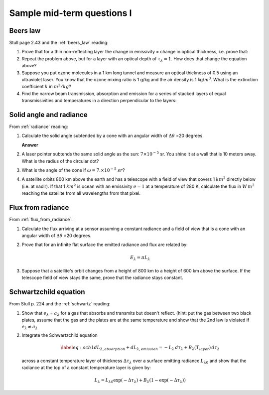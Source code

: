 .. default-role:: math

.. _mid_review1:

Sample mid-term questions I
===========================

Beers law
---------

Stull page 2.43 and the :ref:`beers_law` reading:

#. Prove that for a thin  non-reflecting layer the change in emissivity
   =  change in optical thickness, i.e. prove that:

   .. math::
      :label: thin
              
         \Delta e_\lambda \approx  \Delta \tau_\lambda



#. Repeat the problem above, but for a layer with an optical depth of `\tau_\lambda=1`.
   How does that change the equation above?


#. Suppose you put ozone molecules in a 1 km long tunnel and measure an optical thickness of
   0.5 using an ultraviolet laser.  You know that the ozone mixing ratio is 1 g/kg and the air
   density is 1 kg/`m^3`.  What is the extinction coefficient `k` in `m^2/kg`?


#. Find the narrow beam transmission, absorption and emission for a series of
   stacked layers of equal transmissivities and temperatures in a direction perpendicular to the layers:

   
   
Solid angle and radiance
------------------------

From :ref:`radiance` reading:


#. Calculate the solid angle subtended by a cone with an angular width of
   `\Delta \theta` =20 degrees.

   **Answer**
   
   .. math::
      :label: solid
         
       \omega &= \int_0^{2\pi} \int_0^{10} \sin \theta d\theta d\phi = -2\pi (\cos(10) - \cos(0)) \\
        &= 2\pi (1 - \cos(10)) = 2\pi(1 - 0.985) = 0.0954\ sr


#. A laser pointer subtends the same solid angle as the sun: `7 \times 10^{-5}` sr.  You shine it at a wall that is 10 meters away.  What is the radius of the circular dot?


#.  What is the angle of the cone if `\omega = 7. \times 10^{-5}\ sr`?


#. A satellite orbits 800 km above the earth and has a telescope with a field of view
   that covers 1 `km^2` directly below (i.e. at nadir).  If that 1 `km^2` is ocean with
   an emissivity `e=1` at a temperature
   of 280 K, calculate the flux in `W\,m^2` reaching the satellite from all wavelengths
   from that pixel.


      
Flux from radiance
------------------

From :ref:`flux_from_radiance`:
   

#. Calculate the flux arriving at a sensor assuming a constant radiance and a field of view
   that is a cone with an angular width of `\Delta \theta` =20 degrees.

      
#. Prove that for an infinite flat surface the emitted radiance and flux are related by:

   .. math::

      E_\lambda = \pi L_\lambda

      
#. Suppose that a satellite's orbit changes from a height of 800 km to a height of 600 km
   above the surface.  If the telescope field of view stays the same, prove that
   the radiance stays constant.
   



Schwartzchild equation
----------------------

From Stull p. 224 and the :ref:`schwartz` reading:

#.  Show that `e_\lambda` = `a_\lambda` for a gas that absorbs and transmits but doesn't reflect.
    (hint:  put the gas between two black plates, assume that the gas and the plates are at the
    same temperature and show that the 2nd law is violated if `e_\lambda \neq a_\lambda`


   
#. Integrate the Schwartzchild equation
   
   .. math::

      \begin{gathered}
          \label{eq:sch1}
           dL_{\lambda,absorption} + dL_{\lambda,emission}  = -L_\lambda\, d\tau_\lambda + B_\lambda (T_{layer})\, d\tau_\lambda
        \end{gathered}

   across a constant temperature layer of thickness `\Delta \tau_\lambda` over a surface
   emitting radiance `L_{\lambda 0}`
   and show that the radiance at the top of a constant temperature layer is given by:        

   .. math::

      \begin{gathered}
      L_\lambda = L_{\lambda 0} \exp( -\Delta \tau_\lambda  ) + B_\lambda (1- \exp( -\Delta \tau_\lambda))\end{gathered}

